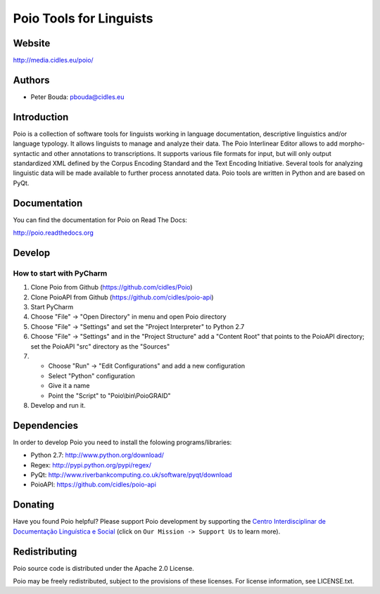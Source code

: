 ========================
Poio Tools for Linguists
========================

Website
-------
http://media.cidles.eu/poio/

Authors
-------
- Peter Bouda: `pbouda@cidles.eu <mailto:pbouda@cidles.eu>`_

Introduction
------------
Poio is a collection of software tools for linguists working in language
documentation, descriptive linguistics and/or language typology. It allows
linguists to manage and analyze their data. The Poio Interlinear Editor allows
to add morpho-syntactic and other annotations to transcriptions. It supports
various file formats for input, but will only output standardized XML defined
by the Corpus Encoding Standard and the Text Encoding Initiative. Several
tools for analyzing linguistic data will be made available to further process
annotated data. Poio tools are written in Python and are based on PyQt.

Documentation
-------------
You can find the documentation for Poio on Read The Docs:

http://poio.readthedocs.org

Develop
-------

How to start with PyCharm
=========================

1. Clone Poio from Github (https://github.com/cidles/Poio)
2. Clone PoioAPI from Github (https://github.com/cidles/poio-api)
3. Start PyCharm
4. Choose "File" -> "Open Directory" in menu and open Poio directory
5. Choose "File" -> "Settings" and set the "Project Interpreter" to Python 2.7
6. Choose "File" -> "Settings" and in the "Project Structure" add a "Content Root" that points to the PoioAPI directory; set the PoioAPI "src" directory as the "Sources"
7. * Choose "Run" -> "Edit Configurations" and add a new configuration
   * Select "Python" configuration
   * Give it a name
   * Point the "Script" to "Poio\\bin\\PoioGRAID"
8. Develop and run it.


Dependencies
------------
In order to develop Poio you need to install the folowing programs/libraries:

- Python 2.7: http://www.python.org/download/
- Regex: http://pypi.python.org/pypi/regex/
- PyQt: http://www.riverbankcomputing.co.uk/software/pyqt/download
- PoioAPI: https://github.com/cidles/poio-api


Donating
--------
Have you found Poio helpful? Please support Poio development by supporting the
`Centro Interdisciplinar de Documentação Linguística e Social
<http://www.cidles.eu/>`_ (click on ``Our Mission -> Support Us`` to learn more).

Redistributing
--------------
Poio source code is distributed under the Apache 2.0 License.

Poio may be freely redistributed, subject to the provisions of these licenses.
For license information, see LICENSE.txt.
